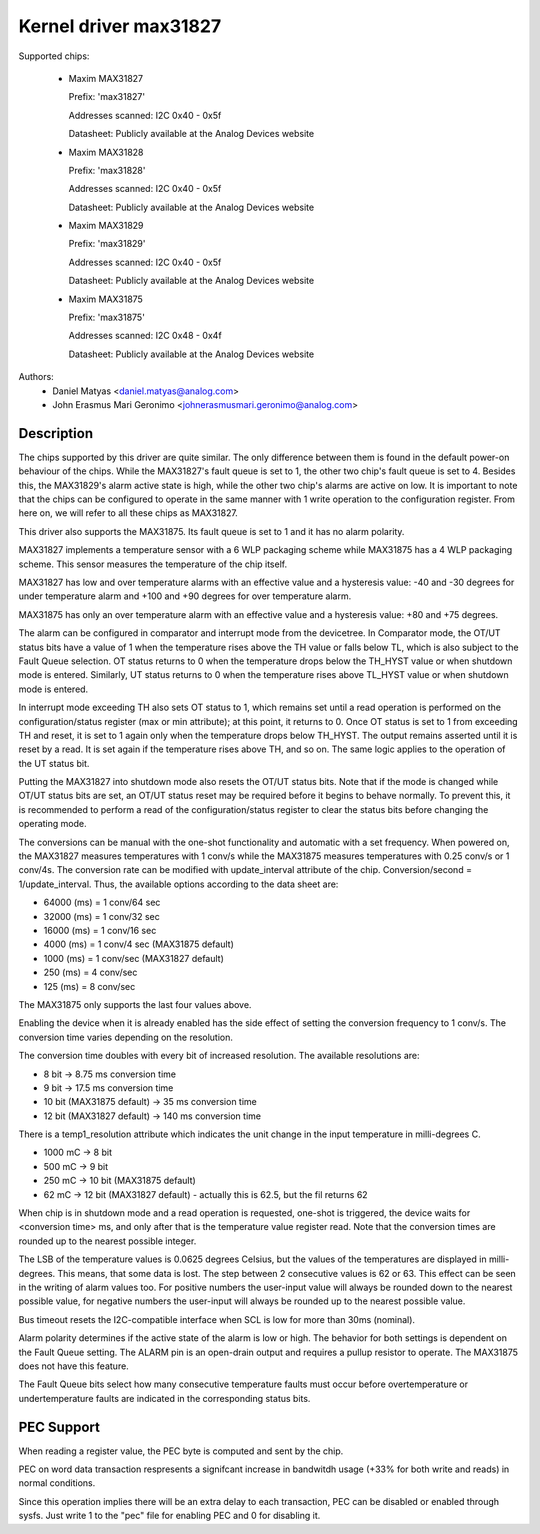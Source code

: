 .. SPDX-License-Identifier: GPL-2.0

Kernel driver max31827
======================

Supported chips:

  * Maxim MAX31827

    Prefix: 'max31827'

    Addresses scanned: I2C 0x40 - 0x5f

    Datasheet: Publicly available at the Analog Devices website

  * Maxim MAX31828

    Prefix: 'max31828'

    Addresses scanned: I2C 0x40 - 0x5f

    Datasheet: Publicly available at the Analog Devices website

  * Maxim MAX31829

    Prefix: 'max31829'

    Addresses scanned: I2C 0x40 - 0x5f

    Datasheet: Publicly available at the Analog Devices website

  * Maxim MAX31875

    Prefix: 'max31875'

    Addresses scanned: I2C 0x48 - 0x4f

    Datasheet: Publicly available at the Analog Devices website


Authors:
	- Daniel Matyas <daniel.matyas@analog.com>
	- John Erasmus Mari Geronimo <johnerasmusmari.geronimo@analog.com>

Description
-----------

The chips supported by this driver are quite similar. The only difference
between them is found in the default power-on behaviour of the chips. While the
MAX31827's fault queue is set to 1, the other two chip's fault queue is set to
4. Besides this, the MAX31829's alarm active state is high, while the other two
chip's alarms are active on low. It is important to note that the chips can be
configured to operate in the same manner with 1 write operation to the
configuration register. From here on, we will refer to all these chips as
MAX31827.

This driver also supports the MAX31875. Its fault queue is set to 1 and it has
no alarm polarity.

MAX31827 implements a temperature sensor with a 6 WLP packaging scheme while
MAX31875 has a 4 WLP packaging scheme. This sensor measures the temperature of
the chip itself.

MAX31827 has low and over temperature alarms with an effective value and a
hysteresis value: -40 and -30 degrees for under temperature alarm and +100 and
+90 degrees for over temperature alarm.

MAX31875 has only an over temperature alarm with an effective value and a
hysteresis value: +80 and +75 degrees.

The alarm can be configured in comparator and interrupt mode from the
devicetree. In Comparator mode, the OT/UT status bits have a value of 1 when the
temperature rises above the TH value or falls below TL, which is also subject to
the Fault Queue selection. OT status returns to 0 when the temperature drops
below the TH_HYST value or when shutdown mode is entered. Similarly, UT status
returns to 0 when the temperature rises above TL_HYST value or when shutdown
mode is entered.

In interrupt mode exceeding TH also sets OT status to 1, which remains set until
a read operation is performed on the configuration/status register (max or min
attribute); at this point, it returns to 0. Once OT status is set to 1 from
exceeding TH and reset, it is set to 1 again only when the temperature drops
below TH_HYST. The output remains asserted until it is reset by a read. It is
set again if the temperature rises above TH, and so on. The same logic applies
to the operation of the UT status bit.

Putting the MAX31827 into shutdown mode also resets the OT/UT status bits. Note
that if the mode is changed while OT/UT status bits are set, an OT/UT status
reset may be required before it begins to behave normally. To prevent this,
it is recommended to perform a read of the configuration/status register to
clear the status bits before changing the operating mode.

The conversions can be manual with the one-shot functionality and automatic with
a set frequency. When powered on, the MAX31827 measures temperatures with 1
conv/s while the MAX31875 measures temperatures with 0.25 conv/s or 1 conv/4s.
The conversion rate can be modified with update_interval attribute of the chip.
Conversion/second = 1/update_interval. Thus, the available options according to
the data sheet are:

- 64000 (ms) = 1 conv/64 sec
- 32000 (ms) = 1 conv/32 sec
- 16000 (ms) = 1 conv/16 sec
- 4000 (ms) = 1 conv/4 sec (MAX31875 default)
- 1000 (ms) = 1 conv/sec (MAX31827 default)
- 250 (ms) = 4 conv/sec
- 125 (ms) = 8 conv/sec

The MAX31875 only supports the last four values above.

Enabling the device when it is already enabled has the side effect of setting
the conversion frequency to 1 conv/s. The conversion time varies depending on
the resolution.

The conversion time doubles with every bit of increased resolution. The
available resolutions are:

- 8 bit -> 8.75 ms conversion time
- 9 bit -> 17.5 ms conversion time
- 10 bit (MAX31875 default) -> 35 ms conversion time
- 12 bit (MAX31827 default) -> 140 ms conversion time

There is a temp1_resolution attribute which indicates the unit change in the
input temperature in milli-degrees C.

- 1000 mC -> 8 bit
- 500 mC -> 9 bit
- 250 mC -> 10 bit (MAX31875 default)
- 62 mC -> 12 bit (MAX31827 default) - actually this is 62.5, but the fil returns 62

When chip is in shutdown mode and a read operation is requested, one-shot is
triggered, the device waits for <conversion time> ms, and only after that is
the temperature value register read. Note that the conversion times are rounded
up to the nearest possible integer.

The LSB of the temperature values is 0.0625 degrees Celsius, but the values of
the temperatures are displayed in milli-degrees. This means, that some data is
lost. The step between 2 consecutive values is 62 or 63. This effect can be seen
in the writing of alarm values too. For positive numbers the user-input value
will always be rounded down to the nearest possible value, for negative numbers
the user-input will always be rounded up to the nearest possible value.

Bus timeout resets the I2C-compatible interface when SCL is low for more than
30ms (nominal).

Alarm polarity determines if the active state of the alarm is low or high. The
behavior for both settings is dependent on the Fault Queue setting. The ALARM
pin is an open-drain output and requires a pullup resistor to operate. The
MAX31875 does not have this feature.

The Fault Queue bits select how many consecutive temperature faults must occur
before overtemperature or undertemperature faults are indicated in the
corresponding status bits.

PEC Support
-----------

When reading a register value, the PEC byte is computed and sent by the chip.

PEC on word data transaction respresents a signifcant increase in bandwitdh
usage (+33% for both write and reads) in normal conditions.

Since this operation implies there will be an extra delay to each
transaction, PEC can be disabled or enabled through sysfs.
Just write 1  to the "pec" file for enabling PEC and 0 for disabling it.
